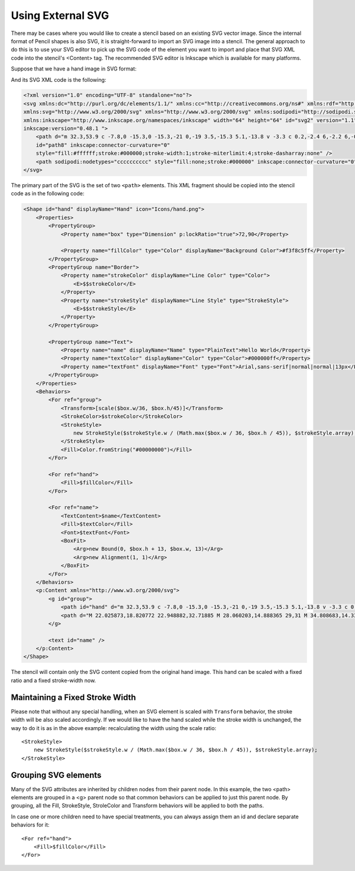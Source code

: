Using External SVG
==================

There may be cases where you would like to create a stencil based on an
existing SVG vector image. Since the internal format of Pencil shapes is also
SVG, it is straight-forward to import an SVG image into a stencil. The general
approach to do this is to use your SVG editor to pick up the SVG code of the
element you want to import and place that SVG XML code into the stencil's
<Content> tag. The recommended SVG editor is Inkscape which is available for
many platforms.

Suppose that we have a hand image in SVG format:

.. image:: /images/tutorial_hand_image.png

And its SVG XML code is the following:

.. code-block:: xml

    <?xml version="1.0" encoding="UTF-8" standalone="no"?>
    <svg xmlns:dc="http://purl.org/dc/elements/1.1/" xmlns:cc="http://creativecommons.org/ns#" xmlns:rdf="http://www.w3.org/1999/02/22-rdf-syntax-ns#"
    xmlns:svg="http://www.w3.org/2000/svg" xmlns="http://www.w3.org/2000/svg" xmlns:sodipodi="http://sodipodi.sourceforge.net/DTD/sodipodi-0.dtd"
    xmlns:inkscape="http://www.inkscape.org/namespaces/inkscape" width="64" height="64" id="svg2" version="1.1"
    inkscape:version="0.48.1 ">
        <path d="m 32.3,53.9 c -7.8,0 -15.3,0 -15.3,-21 0,-19 3.5,-15.3 5.1,-13.8 v -3.3 c 0.2,-2.4 6,-2.2 6,-0.3 v -3 c 0,-3.2 6.7,-2.9 6.7,-0.8 v 4.1 c 0.2,-2.3 5.4,-3.2 5.6,1.3 0,7 -0.1,14.6 -0.2,16.8 2.7,3 5.7,-11.6 10.9,-9 2.4,2.5 -6.7,19.7 -7.7,21.5 -1,1.7 -5.2,7.5 -11.1,7.5 z"
        id="path8" inkscape:connector-curvature="0"
        style="fill:#ffffff;stroke:#000000;stroke-width:1;stroke-miterlimit:4;stroke-dasharray:none" />
        <path sodipodi:nodetypes="cccccccccc" style="fill:none;stroke:#000000" inkscape:connector-curvature="0" id="path10" d="M 22.025873,18.820772 22.948882,32.71885 M 28.060203,14.888365 29,31 M 34.808683,14.331201 35,32 m 3,5 c 0,0 -5,1 -7,11 M 20,35 c 4,-5 12,-4 17,-3" />
    </svg>

The primary part of the SVG is the set of two ``<path>`` elements. This XML
fragment should be copied into the stencil code as in the following code:

.. code-block:: xml

    <Shape id="hand" displayName="Hand" icon="Icons/hand.png">
        <Properties>
            <PropertyGroup>
                <Property name="box" type="Dimension" p:lockRatio="true">72,90</Property>

                <Property name="fillColor" type="Color" displayName="Background Color">#f3f8c5ff</Property>
            </PropertyGroup>
            <PropertyGroup name="Border">
                <Property name="strokeColor" displayName="Line Color" type="Color">
                    <E>$$strokeColor</E>
                </Property>
                <Property name="strokeStyle" displayName="Line Style" type="StrokeStyle">
                    <E>$$strokeStyle</E>
                </Property>
            </PropertyGroup>

            <PropertyGroup name="Text">
                <Property name="name" displayName="Name" type="PlainText">Hello World</Property>
                <Property name="textColor" displayName="Color" type="Color">#000000ff</Property>
                <Property name="textFont" displayName="Font" type="Font">Arial,sans-serif|normal|normal|13px</Property>
            </PropertyGroup>
        </Properties>
        <Behaviors>
            <For ref="group">
                <Transform>[scale($box.w/36, $box.h/45)]</Transform>
                <StrokeColor>$strokeColor</StrokeColor>
                <StrokeStyle>
                    new StrokeStyle($strokeStyle.w / (Math.max($box.w / 36, $box.h / 45)), $strokeStyle.array);
                </StrokeStyle>
                <Fill>Color.fromString("#00000000")</Fill>
            </For>

            <For ref="hand">
                <Fill>$fillColor</Fill>
            </For>

            <For ref="name">
                <TextContent>$name</TextContent>
                <Fill>$textColor</Fill>
                <Font>$textFont</Font>
                <BoxFit>
                    <Arg>new Bound(0, $box.h + 13, $box.w, 13)</Arg>
                    <Arg>new Alignment(1, 1)</Arg>
                </BoxFit>
            </For>
        </Behaviors>
        <p:Content xmlns="http://www.w3.org/2000/svg">
            <g id="group">
                <path id="hand" d="m 32.3,53.9 c -7.8,0 -15.3,0 -15.3,-21 0,-19 3.5,-15.3 5.1,-13.8 v -3.3 c 0.2,-2.4 6,-2.2 6,-0.3 v -3 c 0,-3.2 6.7,-2.9 6.7,-0.8 v 4.1 c 0.2,-2.3 5.4,-3.2 5.6,1.3 0,7 -0.1,14.6 -0.2,16.8 2.7,3 5.7,-11.6 10.9,-9 2.4,2.5 -6.7,19.7 -7.7,21.5 -1,1.7 -5.2,7.5 -11.1,7.5 z"
                <path d="M 22.025873,18.820772 22.948882,32.71885 M 28.060203,14.888365 29,31 M 34.808683,14.331201 35,32 m 3,5 c 0,0 -5,1 -7,11 M 20,35 c 4,-5 12,-4 17,-3" />
            </g>

            <text id="name" />
        </p:Content>
    </Shape>

The stencil will contain only the SVG content copied from the original hand
image. This hand can be scaled with a fixed ratio and a fixed stroke-width now.

Maintaining a Fixed Stroke Width
--------------------------------

Please note that without any special handling, when an SVG element is scaled
with ``Transform`` behavior, the stroke width will be also scaled accordingly.
If we would like to have the hand scaled while the stroke width is unchanged,
the way to do it is as in the above example: recalculating the width using the
scale ratio::

    <StrokeStyle>
        new StrokeStyle($strokeStyle.w / (Math.max($box.w / 36, $box.h / 45)), $strokeStyle.array);
    </StrokeStyle>

Grouping SVG elements
---------------------

Many of the SVG attributes are inherited by children nodes from their parent
node. In this example, the two <path> elements are grouped in a <g> parent node
so that common behaviors can be applied to just this parent node. By grouping,
all the Fill, StrokeStyle, StroleColor and Transform behaviors will be applied
to both the paths.

In case one or more children need to have special treatments, you can always
assign them an id and declare separate behaviors for it::

    <For ref="hand">
        <Fill>$fillColor</Fill>
    </For>
